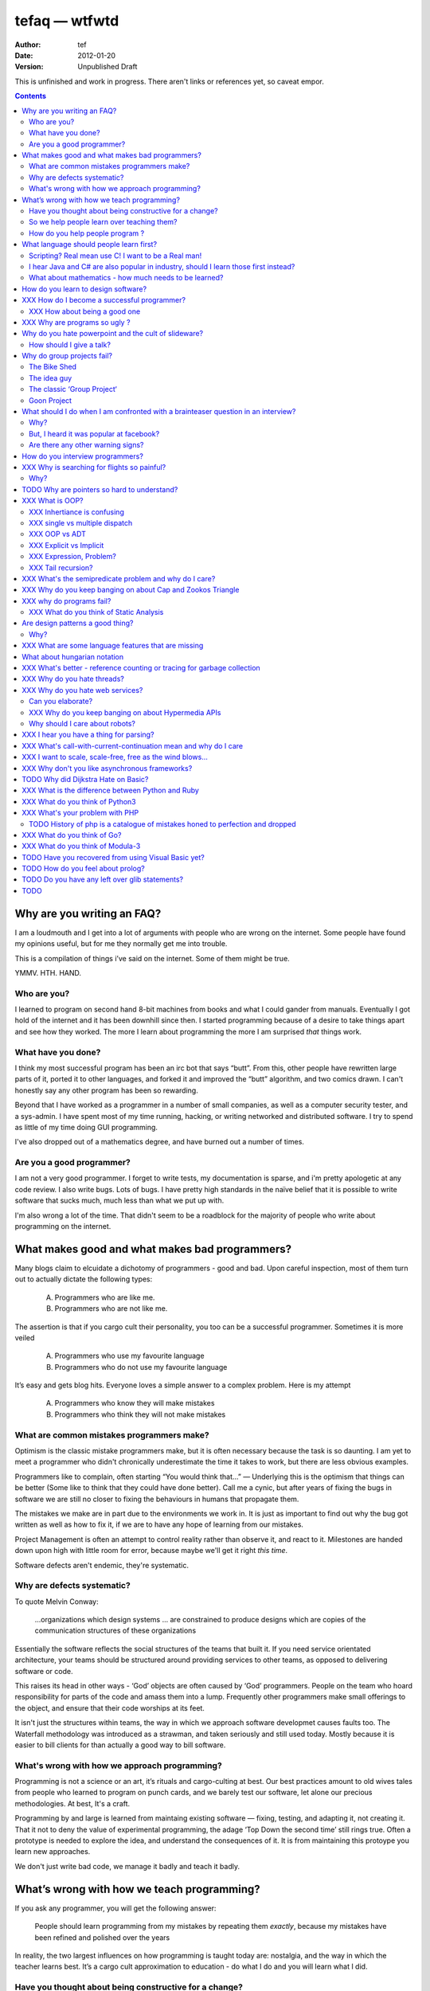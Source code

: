 ================
 tefaq — wtfwtd
================
:Author: tef
:Date: 2012-01-20
:Version: Unpublished Draft

This is unfinished and work in progress. There aren't links or references yet, so caveat empor.

.. contents::


Why are you writing an FAQ?
===========================

I am a loudmouth and I get into a lot of arguments with people who are wrong on the internet. Some people have found my opinions useful, but for me they normally get me into trouble.

This is a compilation of things i’ve said on the internet. Some of them might be true.

YMMV. HTH. HAND.

Who are you?
------------

I learned to program on second hand 8-bit machines from books and what I could gander from manuals. Eventually I got hold of the internet and it has been downhill since then. I started programming because of a desire to take things apart and see how they worked. The more I learn about programming the more I am surprised *that* things work.

What have you done?
-------------------

I think my most successful program has been an irc bot that says “butt”. From this, other people have rewritten large parts of it, ported it to other languages, and forked it and improved the “butt” algorithm, and two comics drawn. I can't honestly say any other program has been so rewarding.


Beyond that I have worked as a programmer in a number of small companies, as well as a computer security tester, and a sys-admin. I have spent most of my time running, hacking, or writing networked and distributed software. I try to spend as little of my time doing GUI programming. 

I've also dropped out of a mathematics degree, and have burned out a number of times.


Are you a good programmer?
--------------------------
I am not a very good programmer. I forget to write tests, my documentation is sparse, and i'm pretty apologetic at any code review. I also write bugs. Lots of bugs. I have pretty high standards in the naïve belief that it is possible to write software that sucks much, much less than what we put up with.

I'm also wrong a lot of the time. That didn't seem to be a roadblock for the majority of people who write about programming on the internet.



What makes good and what makes bad programmers?
===============================================

Many blogs claim to elcuidate a dichotomy of programmers - good and bad. Upon careful inspection, most of them turn out to actually dictate the following types:

    A. Programmers who are like me. 

    B. Programmers who are not like me.

The assertion is that if you cargo cult their personality, you too can be a successful programmer. Sometimes it is more veiled

    A. Programmers who use my favourite language

    B. Programmers who do not use my favourite language

It’s easy and gets blog hits. Everyone loves a simple answer to a complex problem. Here is my attempt

    A. Programmers who know they will make mistakes
    B. Programmers who think they will not make mistakes


What are common mistakes programmers make?
------------------------------------------

Optimism is the classic mistake programmers make, but it is often necessary because the task is so daunting. I am yet to meet a programmer who didn't chronically underestimate the time it takes to work, but there are less obvious examples.

Programmers like to complain, often starting “You would think that...” — Underlying this is the optimism that things can be better (Some like to think that they could have done better). Call me a cynic, but after years of fixing the bugs in software we are still no closer to fixing the behaviours in humans that propagate them.

The mistakes we make are in part due to the environments we work in. It is just as important to find out why the bug got written as well as how to fix it, if we are to have any hope of learning from our mistakes.

Project Management is often an attempt to control reality rather than observe it, and react to it. Milestones are handed down upon high with little room for error, because maybe we'll get it right *this time*.

Software defects aren't endemic, they're systematic.

Why are defects systematic?
---------------------------

To quote Melvin Conway:

    ...organizations which design systems ... are constrained to produce designs which are copies of the communication structures of these organizations

Essentially the software reflects the social structures of the teams that built it. If you need service orientated architecture, your teams should be structured around providing services to other teams, as opposed to delivering software or code. 

This raises its head in other ways - ‘God’ objects are often caused by ‘God’ programmers. People on the team who hoard responsibility for parts of the code and amass them into a lump. Frequently other programmers make small offerings to the object, and ensure that their code worships at its feet. 

It isn't just the structures within teams, the way in which we approach software developmet causes faults too. The Waterfall methodology was introduced as a strawman, and taken seriously and still used today. Mostly because it is easier to bill clients for than actually a good way to bill software.


What's wrong with how we approach programming?
----------------------------------------------
Programming is not a science or an art, it’s rituals and cargo-culting at best. Our best practices amount to old wives tales from people who learned to program on punch cards, and we barely test our software, let alone our precious methodologies. At best, It's a craft.

Programming by and large is learned from maintaing existing software — fixing, testing, and adapting it, not creating it. That it not to deny the value of experimental programming, the adage ‘Top Down the second time’ still rings true. Often a prototype is needed to explore the idea, and understand the consequences of it. It is from maintaining this protoype you learn new approaches.

We don't just write bad code, we manage it badly and teach it badly.


What’s wrong with how we teach programming?
===========================================

If you ask any programmer, you will get the following answer:

    People should learn programming from my mistakes by repeating them
    *exactly*, because my mistakes have been refined and polished over
    the years

In reality, the two largest influences on how programming is taught today are: nostalgia, and the way in which the teacher learns best. It’s a cargo cult approximation to education - do what I do and you will learn what I did.
	
Have you thought about being constructive for a change?
--------------------------------------------------------

Much of the discussion of education focuses heavily on “what students must know”, rather than more obviously “What do students want to learn, and how do they learn?”. A vital skill of the employed programmer is a willingness to learn on their own, and to explore. We need to encourage this from the outset, instead of dictating their course.

That said, a little guidance and help goes a long way.


So we help people learn over teaching them?
-------------------------------------------

This is more obvious in adult education - a teacher knows best attitude rarely earns you the respect of the pupils. I’ve learned much of what I know about programming by helping others gain an understanding. The teacher needs to cater to the pupils needs.
	
For a start, I’d like to see more appreciation for learning styles - the notion that some people prefer exercises to books, and some prefer talking to pictures. Many believe that the way in which you learn is the best way for everyone to learn. Most teachers will only teach in the way that they prefer, rather than teaching in a way that helps the students.
	

If someone asks you to teach them to program, ask them what they want to create, and then point them in the right direction.

How do you help people program ?
--------------------------------

I encourage people to find a sandbox to play in. Be it a 2d environment with a turtle drawing pictures, or a musical environent, somewhere you can add elements and program them, as well as experiment or change existing programs quickly.

I try to focus on getting them to explain things to me and asking questions, rather than the drudgery of rote exercises. The computer should be a tool for learning and exploration, driven by the student.

I must confess that I too am tainted with a nostalgia — one of my earliest experiences of programming was in logo and I had fun.

Logo was built by Seymour Papert to create a sort of ‘math world’.His idea was to give people an environment in which to construct their own rules and problems, and try to solve them, rather than a predefined course or structure to work through. Turtle graphics are the canonical example of the ‘math world’. A 2d box to draw in and play.

I’ve seen a similar idea espoused in math education. Currently it is treated as a death march through formulae to be inscribed into your brain, rather than actually trying to solve problems. Learning is more fun and rewarding when you get to be creative about how you go about it.

The other influence for me beyond Papert is ‘view-source’. I learned well from copying others and changing things. Fill in the blank exercises are boring to me, as are stepping through a problem in tiny chunks. I enjoyed taking something and tweaking it and manipulaing it to change the behaviour.

I learned a lot from reading other peoples code and changing it, more than I’ve learned from my own code. Learners need to be able to share and reuse examples easily. Programming is not just explaining things to the computer but working out how things work.


What language should people learn first?
========================================

I would start with a relatively useful language from the outset, and by that I mean something::
    - that they can do something useful or fun within an afternoon. 
    - their friends know and can help them with. 
    - relatively easy to install and run.
    - that doesn’t require navigating an IDE.
    - that is general purpose.

I would advocate any popular scripting language - Python, Ruby, JavaScript, Lua.

Don’t worry about objects and classes too much. Worry about data structures and algorithms. Get simple functions working to make things happen.

Learning a language should be a side effect of some larger and more interesting goal. People rarely learn languages for their own merits.

Scripting? Real mean use C! I want to be a Real man!
----------------------------------------------------

C is a useful language. Many languages are implemented it it. Much of the libraries and operating system is implemented in it. Unless C is the only option for the project desired, I wouldn’t advocate it as a first language.

I don’t advocate it because it is hard to do anything immediately useful with it, in a small amount of time. Advocates seem to argue that “C is character building”. Great job! Suffering is such a great learning experience!

I would advocate *any* scripting language over C first. Even in the grizzly macho world of unix, people learn shell before they learn C. Using C effectively requires much more knowledge of the operating system.


I hear Java and C# are also popular in industry, should I learn those first instead?
------------------------------------------------------------------------------------

Using C# and Java are difficult for vastly different reasons to C. For each of those languages, a simpler scripting language is available on the runtime, with access to the same libraries. 

Understanding Object Orientation requires a good understanding of procuedural programming first. Focus on the basics before moving on to developing classes and objects.

Java, C# make better second languages.

People approach learning with caution, and they generalise on the initial experience. Often they learn with a predisposition for giving up - looking for an excuse to move on to something else. You see this all the time on forums - “Hi I am unconfident about my approach and I don’t want to find out the hard way”.


What about mathematics - how much needs to be learned?
------------------------------------------------------
Well, I’d say maths and programming are actually quite related, and the ignorance thereof is where we get things like floating point misconceptions. You need to understand as much mathematics as your program demands. Not many programs have a high demand of math skills beyond counting. If you can use a spreadsheet, you probably know more than enough to start.

Part of programming is mathematical, not to say that differential geometry is somehow going to be useful, but reasoning about your program requires the same discipline of thought found in mathematics. I’m not saying that programers need to be mathematicians, but /are/ mathematicians (a class of). proofs are programs, innit.

Programming is ultimately an interdisciplinary set of skills: Programmers need to be able to write fluently, have critical reasoning skills, engineering dicipline as well as mathematical reasoning. Often overlooked is one of the most vital skills; Domain experience of the problem you are trying to solve. 

How do you learn to design software?
====================================




XXX How do I become a successful programmer?
============================================

I wrote tests, documented code, trained my co-workers to use and maintain the package I wrote, and even documented the build system.

I was made redundant. However, many other programmers I have met have managed to sustain employment and increase pay, and I will share these strategies I have encountered.

hoard information
close bugs without thinking about consquences
that’s your managers job


XXX How about being a good one
------------------------------


read large code bases
programmers /writers analogy
we hire based on what they’re written but we assume they’re well read
don’t work by published amount but time in the industry
no portfolio
most of stuff is read by other people daily 
and you, as you’re writing it or implementing it

write as it you'll re-write it tomorrow. it will never be done.


cordyceps/miyamoto retrospective
frameworks for client work
throw it away again and again
sample driven
loose coupled 
wrap third party libs *always*
dependencies should be easy to overwrite

XXX What causes code smells?


XXX Why are programs so ugly ?
==============================
The simple answer is that good design is hard - it isn’t a desire for control that makes people write complex programs, it is just much easier to do so.
”I have ~20 possible use cases of this tool I know I’ll add options” vs “How can I split these ~20 cases into simpler component parts”
The original unix developers adored simplicity, but this love wasn’t inherited by those who followed on - indeed “cat came back waving flags”.
Every programmer I have met laments the unnecessary complexity in day to day life, be it programs themselves or the bureaucracy in the code farms they work at.

The desire for simplicity will influence the way you attempt to solve the problem, but it doesn’t make the difference between a good solution and a bad one.
If anything, programmers are lazy, and interface design is not taught as part of a programming curriculum.
Ultimately, interfaces are frequently driven by the implementation of a program rather than the workflow of the problem they are there to solve.



Why do you hate powerpoint and the cult of slideware?
======================================================

If you can read the slide deck after a talk has been given, without watching it, then the talk didn’t really add much. Powerpoint has been bashed for numerous reasons, mostly because it has overtaken the presenter in a talk, to the extent they are unnecessary.

A short handout has it’s place. But it isn’t on a large screen, far away from most of the audience. Slides are not flashcards either. The focus of the talk is the presenter, and what they have to say. 

How should I give a talk?
-------------------------
When you give a talk, write down what you want to say. From there, work out if and where you need any visual accompanyment to the talk. I often use slides with a title to indicate the focus of the talk at that point.

Avoid any text heavy slides, and generally text altogether. People don’t listen and read at the same time.

Handouts can be annotated slides, with the secion of the talk they accompany.


	
      

Why do group projects fail?
===========================

The Bike Shed
-------------
At a design meeting for a nuclear power plant, more time will be spent discussing the colour of the bike shed, than the technical details of the plant. 

To be able to contribute to the techincal discussion, domain expertise is a requirement. To contribute to the bike shed, little or no expertise is required. No matter how well designed the bike shed, someone will always have a change in mind, and arguments will ensue.

People love to contribute and feel that they have taken part in a discussion. As the barrier to entry lowers, more and more strive to take part in the discussion. Bikeshedding is the process of arguing over trivia, and how informed discussion is drowned in opinion. When everyone can contribute, nothing gets decided. 

The bike shed example first appeared in ‘Parkinson's Law’, under the ‘Law of Triviality’:
    
    “The time spent on any item of the agenda will be in inverse proportion to the sum involved.”

Everyone is guilty of this and it is very hard to avoid, but fairly easy to spot. One of the best examples of this at work is programming language design, and is enshrined in Wadler's Law: The time taken discussing language design doubles as you move down the following scale: 
    * Semantics 
    * Syntax
    * Lexical syntax
    * Lexical syntax of comments

The idea guy
------------
I have an idea for a novel but I'm going to need a writer.  You'll get equity.

Ideas are cheap, plentiful and worthless. Ideas stand as a multiplier of work put in. Only with effort do ideas bring value. Even not so great ideas are successful with enough work. 


The classic ‘Group Project‘
---------------------------

You have a group of friends. You all want to do something *together*. Everyone pools their ideas and then we'll all work on it.

Except if any of the ideas were motivating enough, someone would be working on them already. Effectively you're collating all the ideas that people think would be cool if someone else did it for them.

With no real individual desire to work, the project flounders. Collaboration tends to happen when someone leads by example. 

Goon Project
------------
Enthusiasm didn't get us to the moon, but we've got 18 logos and a wiki. A fatal group project popluated by idea guys and all discussions revolve around the colour of the bike shed.

When a lot of people want to solve a problem and don't know how, much of the bad ideas above surface and not much else. The most common cause of this is video games. Everyone has played them and not very many people have written them. A lot of enthusiasm goes a long way. Mostly "What should we call it", and "I can make a better logo"


What should I do when I am confronted with a brainteaser question in an interview?
==================================================================================

Leave

Why?
----

There are a couple of experiments that show the context and framing of a problem have a massive effect on how people try and solve it (Wasson Selection Task). Brainteasers are not very effective at determining your ability beyond brainteasers. 

Unless you’ve being hired as a quiz show host, brainteasers in an interview are mostly to make the candidate panic and see how willing you are to put up with bizzare or ludricrous requests.

I’ve heard people justify them on this basis alone, because the job often involves bizzare or ludricrous requests from management, and they don’t like hearing “no”. 

It is a very effective warning sign of a terrible job. 

But, I heard it was popular at facebook?
----------------------------------------
The same articles were written about Google. Before then it was Microsoft.  Brainteasers make for an easy filler article, and so it’s quite a popular urban myth.

Are there any other warning signs?
----------------------------------
Terms like ‘rockstar’, ‘ninja’ usually mean that the programmers are managed as if they are spoilt children. 

The quality of the tools they use to communicate (email, project management, calendaring) correlate with the quality of the communication. Using tools that suck makes every day suck a little more.


How do you interview programmers?
=================================

The interview is code-sample driven. After reviewing the credentials of the programmer, we ask them to provide code samples, or complete a simple afternoon’s task ~1-2 hours at most.

Once we have the code sample, the technical interview begins. We start with the code sample and ask them to explain some of the choices they made while writing it, as well as things they’ve left out. We ask about some changes in operation and how they might best be implemented.

After that, we move onto their credentials and experience - we work through each language, tool or product used and talk about their experiences with it, as well as some trivia questions to gauge the depth of the knowledge. Rather than focusing on obscure parts of the product, we focus on common gotchas and problems faced. 

We often explore the depths of the candidates experience as well as just broad knowledge - focusing in on some detail. I tend to ask deeper and deeper questions until I exhaust my knowlege or the candidates. 

Eventually we move onto the ‘big problems’ in the job - the domain we spend most of our time in (networking, data processing)

There is more to it than that, but essentially to interview a programmer, it’s best to have a good one to start with.






XXX Why is searching for flights so painful?
============================================

Airlines, and our interfaces suck.


Why?
----

Before the rise of budget flights, it was common that every person on a flight paid a different price. 

When the price of your flight varies on both outbound and return dates, if there is a return flight, if the journey is either side of a saturday, if it is made on the same date. The myriad of rules and routes make the question of finding the cheapest a rather exponential task.

The price calculations were so intensive, that the airlines outsourced it. Many airlines pay per query for finding out a flight. Many of the booking restrictions present revolve around legacy issues within them. I have heard stories of websites screen scraping vt100 terminals, and the passenger limit in booking is due to the original tty interface only having so many input fields (It wasn't until the rise of the internet that airlines could bypass these behemoths of travel booking).

These pricing complexities make the general problem of flight search exponential [#ita]. Given these constraints it is hard to know how to collate the data in order to find answers to open-ended questions, like finding a cheap weekend to fly to a number of destinations. 

Most interfaces are built around the queries we can answer quickly rather than the queries we want to ask. Then we strive to make them worse.

(And we haven't begun to think about airline fees, taxes and baggage restrictions)

.. [#ita] http://www.demarcken.org/carl/papers/ITA-software-travel-complexity/ITA-software-travel-complexity.pdf

I've seen a few attempts to liberate airline search from forms that would make bugzilla wince, and embrace free text search but there are a number of hard issues, primarily feature discovery and search refinement.  




TODO Why are pointers so hard to understand?
============================================
Because they are badly taught

I’m using 'pointers' in the sense of a value that contains a reference. as opposed to the specifics of languages. 

it matters more in C to get pointers because is is call by value, and passing by reference involves a pointer of some sort. knowing the distinction between a value on the stack and a pointer on the stack onto the heap, is necessity.

meanwhile in Java, C#, (ignoring primitives), Python and Ruby, these languages are effectively call-by-object (aka call by value but the value is a reference). you don't tend to think about pointers vs values, but objects vs primitives (if any). effectively, you're using pointers 

unlike in C though, you don't have to worry about the stack vs heap distinction, or pointers vs values. pointers are not the same as manual memory allocation. garbage collection owns, owns owns. reference counting is good enough, although generational will beat it in practice where there are few long lived objects. 

but manual allocation *is not that hard* to get right if you maintain a stack discipline - allocating and freeing in the same 'region' of the program, but then people have to go and use threading and look what happens. (and there are better ways to do this - most large C code-bases contain some sort of regions/pools/arenas for dividing up the heap into chunks which can be cleared as a whole.

value vs reference semantics trip people up 

in c, everything is a value. everything is passed by value. so if you want to modify something, you have to pass a reference in. what do we call a value that contains a reference to a value? a pointer.

meanwhile, in call by object languages - variables are a pointer to values, and when you call pass a variable, the value of it (the pointer to the object) is passed. not the object value itself. (n.b it is called call-by-object to distinguish it from call-by-reference)

so yeah, pointer syntax is just explicit - other languages use implicit pointers for objects.


and even then, there are things that confuse people, for example: in python [[]] * 8 not creating an 8 element list of 8 lists, rather than actually making an 8 element list with the same list for every element.



XXX What is OOP? 
================

XXX Inhertiance is confusing
----------------------------
explain objects/classes/inheritance oop simula vs smalltalk
	and inheritance
	
	i.e subtyping vs code reuse
	delegation vs concatenation (sharing vs copying)
	
	prototypes vs class
	
	siimula (attr based) vs smalltalk (message based)

XXX single vs multiple dispatch
-------------------------------
multimethods/generic functions
    extension methods vs open classes vs obj-c protocols 
    vs clojure etc etc

XXX OOP vs ADT
--------------


XXX Explicit vs Implicit
------------------------

explicit self, explicit method calls:
	makes code a bit more chunky, but the language much simpler and flexible

implicit self -> all functions are methods
self is a keyword, not a variable
now obeys different scoping rules to the rest of the language::

    def f(x,y);
        self.x =x 
        def g(x,y):
            self.x = y # welp
        return g 
    
aka 'var that=this'

now, because self is implicitly scoped, you can't ovveride it without a new operator

e.g how do I do super calls on another object

self is magically shadowed:
no lexical scoping


explicit self: all methods are functions
self is an argument, not a variable::

    def f(self, x, y):
        def g(self_, x, y):
    
self obeys same scope rule.

methods are functions - 
    classname.method(other_self, x,y,z)
    
    classname.method = otherclassname.method
    
lookup allows binding


XXX Expression, Problem?
------------------------


XXX Tail recursion?
-------------------
Easier to implement state machines

XXX What's the semipredicate problem and why do I care?
=======================================================

exceptions as leaky abstractions

should we use exceptions as flow control?

we need a way to indicate the success or failure of a function, as well 
as the return value. 

too much has implicit truth attached, and cannot be used to indicate failure
    if x: means if x is not 0, empty, false or None
    but if x[key] can return 0, empty, false or None for success and throws KeyError on failure
result:
    cannot use if on things that use exceptions for control flow
    if/and/or work on values, try works on errors

classic hacks:
    "0 but true"

exceptions are shadowed:
    for a function that can throw a keyerror, if any of the subfunctions
    throw a keyerror it is caught and moved on. this can lead to subtle 
    bugs where only some errors are caught by accident

exceptions for flow control is used to solve this in python, but now 
and/if/or cannot be used to combine things.

exceptions are used with two different intents to unwind the stack,
and the failure case is handled in ad-hoc ways 			
exceptional cases are the things that cannot be handled 
outside of terminating the process and restated



XXX Why do you keep banging on about Cap and Zookos Triangle
============================================================
    
zooko’s triangle and you
pki is hard
petnames 
distributed dns systems are hard
and heh, it still has a vanguard

namecoin:
    
persistance


like cap it is about tradeoffs
XXX: process migration and distribution?


XXX why do programs fail?
=========================

jim gray's awesome paper
otp
---


XXX What do you think of Static Analysis
----------------------------------------
	john carmack analysis - static alanlysys making up for langueg defatcs but still noy t the erlang approach towards robustness
	



Are design patterns a good thing?
=================================
No

Why?
----

A design pattern is an abstraction that the language enables but does not support. We chastise those who copy and paste code as beginners, but when experts do it is is a “design pattern”.

In the early days of computing using a conditional goto in a certain way would be an ‘if-pattern’, or a ‘while pattern’. Pushing ret onto the stack would be a ‘function pattern’. We got past that and now we all take structured programming for granted (well, most of us).

Now we use objects to make a ‘strategy’ or a ‘factory’ or a ‘builder’. Meanwhile i'm going to stay over here and use my first class functions and named/optional arguments. 

Peter Norvig makes a good argument for this http://www.norvig.com/design-patterns/

XXX: still easier to implement a missing feature over a missing library

XXX What are some language features that are missing
====================================================


What about hungarian notation
=============================
Hungarian notation comes up every now and again, like some deep sea monster, and frequently the cause is Joel Spolsky.

His article on Systems vs Apps Hungarian advocates “application style” and then goes on to argue it's merits for preventing cross site scripting (XSS) attacks.

I think that his example is a foolish attempt at xss prevention that amounts to security theater.

The debate between Systems and Apps Hungarian regardless of prefix is essentially the debate between naming variables after their type or naming variables after their intent.

I agree that encoding intent in names is a good thing, and leads to better code, but I don't think Joel is right that you can prevent cross site scripting through naming conventions.

The security of a system is not measured by its strengths but by its weaknesses. Joel argues that using hungarian notation can help prevent XSS attacks, but it he admits it will not always work.

He argues that it is better than nothing, but fails to compare it to complete solutions. No matter how secure your door is, it won't matter
if they break through the walls. His method of prevention may prevent some errors but it cannot eradicate them altogether.

Keeping raw strings and html seperate requires seperate types for each, and it's trivial in most languages to define new classes or objects. Another alternative is templates wherein things are escaped by default.

Many classes of software vunerabilities are type errors - format string attacks, cross site scripting, and sql injection - and there is no excuse for modern software to be vulnerable to these. The methods of prevention are well established, and documented.

There will always be a burden on the programmer to ensure safety. Using hungarian notation for this does not alleivate the programmer at all, and can require significant maintenance.

Type safety requires a type system, not a naming convention.



XXX What's better - reference counting or tracing for garbage collection
========================================================================
Tracing works best for small amounts of live objects and large amounts of dead objects. Reference counting works best for large amounts of small objects and dead objects. 

Hybrid garbage collection


XXX Why do you hate threads?
============================
threads: the windows 95 of concurrency
	share everything and hope nothing shits itself

no notion of seperation or failure management.



XXX Why do you hate web services? 
=================================

Because they don't work like the web does. 


Can you elaborate?
------------------

Does it work with load balancers? Proxies? Caches?
Does it work when you move bits around and keep the links?

XXX Why do you keep banging on about Hypermedia APIs
----------------------------------------------------
http is not a just tunneling protocol for apis
caching rpc / the resource view
self documenting apis (hateoas)

intents are a form of hyperlinks. they own.

Why should I care about robots?
--------------------------------
robot first design
progressve enhancement is a good thing, let's do more of it
equal rights for robots
hyperlinks for robots!


XXX I hear you have a thing for parsing?
========================================
Yes, but not parser generators

parser libraries own, parser generators suck

build chain stuff
    new syntax, rules and tools
    
    look, just don't make the build any worse. please, jesus.

terrible quality of code
    hard to add semantic actions sometimes 
    
terrible functionality of code
    error handling/correction ?
    
parsing library for python


XXX  What's call-with-current-continuation mean and why do I care
=================================================================
insert terrible code 1 and 2



XXX I want to scale, scale-free, free as the wind blows...
==========================================================

scaling is an operations issue, mostly. not a technical one.


XXX Why don't you like asynchronous frameworks?
===============================================

the abstraction is at the convenience of implementing
the dispatcher at the expense of writing the event handlers

the abstracton is around the state of the dispatcher
not the state of the handler

so, twisted onvent observers require
reimplementing your program state in an awkward way

callbacks do the same but it is less awkward 

yield is somewhat less awkward to use, but still constrains

fibers/stacklets/actors work best 




TODO Why did Dijkstra Hate on Basic?
====================================

Dijkstra is an emminently quotable computer scientst, mostly for his famous lists of uncomfortable truths. Oft repeated is his rallying call against BASIC, most of the time without context:

    It is practically impossible to teach good programming to students that have had a prior exposure to BASIC: as potential programmers they are mentally mutilated beyond hope of regeneration.

The essay itself was arguing "How do we tell truths that might hurt?", when commonly accepted problems are shrugged off or avoided. The answer turns out to be rather inflamatory. Dijskstra was so effective at raising his arguments this way that we're still arguing about them now.

The thing people forget is that programming was substantially different in 1975. Dijkstra railed against Dartmouth Basic - a glorified assembler language. It isn't the BASIC used today:

    Variables were one letter long with an optional digit
    Although FOR was present - while loops, break and other niceties were implemented with unrestricted goto. 
    Whitespace was optional between expressions.
    Subroutines were available. GOSUB linenumber and RETURN. All parameter passing had to be done with the existing global variables.
    26 user defined functions could exist FNA-FNZ, which could contain one line of code.
    IF statements were also limited to one line of code.

I could go on about the limitations, but the consequecnes are pretty obvious: It was hard to write readable and understandable code in. The features we take for granted now just weren't present. It wasn't until after the article that BASIC began to grow up, into the language people know today.

When you learn your first language, you continue to write programs in that style in other languages (“You can write FORTRAN in any language”). The hardest part of growing as a programmer is not accquiring new knowledge, but unlearning old habits in light of it. 

Learning to carefully assembled a large ball of mud didn't help you to write structured programs. Even today, it would be easier to teach someone a modern variant of basic if they'd had little or no exposure to it's grotesque ancestor. Although some sucessors still have a lot to answer for.

Programming is hard. Making it harder doesn't help beginners, or experts alike. It is a shame that dijkstra is most remembered for his vocal criticism rather than his vast contributions to programming, but that is another issue altogether.



XXX What is the difference between Python and Ruby
==================================================
orthogonal but similar languages.
if you ask a python programmer and ruby programmer the code wil look very similar
because they both used to write java and have brain damage


functions as methods vs methods as functions
    i.e explicit self
observer vs iterator
    i.e iter() vs 
attributes vs messages
    message sending vs simula stype objects
    
implicit ducks:
    python everything is a bool
    ruby only nil, false are false.
python abhors special cases
    prefers features that capture a lot of use
    over special cases for common idioms
    
in terms of 0,1,infinity. python tends to go for 0 or infinity.

ruby uses the smalltalk collection style
    send a message to a collection, pass an observer to be called



XXX What do you think of Python3 
================================
premature autopsy
chicken and egg problem of migration by  breaking libraries and language at same time

in effect forking the language 


XXX What's your problem with PHP
================================

The design and implementation of it are so corrupt that fixing it would involve replacing almost all of it - grammar, semantics, library and runtime.

why php is terrible and why fixing it is not php
	grammar broken
	library broken
	implementation broken
	php6: not in my lifetime 
	wilfull ignorance ala hubris
	the attitude of 'we don't need to know much to do it only applies to using php, not desiging php - i.e magic quotes, etc'

TODO History of php is a catalogue of mistakes honed to perfection and dropped
------------------------------------------------------------------------------
	
if php is a language for beginners, does this mean all the frameworks are crippled ?

here is a quick outline of some issues in php through the years:
http://phpxmlrpc.sourceforge.net/#security early and naive implementations of xml parsers in php used eval, and as such were terribly insecure and hacked en masse
http://php.net/manual/en/security.magicquotes.php -- man, if only we wrapped string on a ini file setting, it wouldn't prevent injection attacks at all, really all it means is that the standard library isn't portable any more as the semantics and return values can change on a site basis.
http://php.net/manual/en/security.globals.php 'you know what would be good if we could trash variables from the browser' 'we've turned it off now, good thing that people won't turn it back on for older scripts, and it will affect every script'
http://php.net/manual/en/language.oop5.late-static-bindings.... - a dynamic language with an early bound oo implementation? sure we'll fix it, we'll just make the keyword for dynamic dispatch 'static'
http://php.net/manual/en/language.namespaces.php - the namespace character is the string escape character. I mean that will never backfire if people don't use 'variable functions', or using a string to lookup a function http://us.php.net/manual/en/functions.variable-functions.php lets hope we never have to put old code that uses this into a namespace.
http://php.net/manual/en/control-structures.goto.php man, should we implement a subset of goto or, should we do named breaks. nah goto is far more awesome.
http://use.perl.org/~Aristotle/journal/33448 - how do we fix a security vulnerability? why checking to see if an int is bigger than INT_MAX
www.trl.ibm.com/people/mich/pub/200901_popl2009phpsem.pdf - the implementation and semantics of php don't match up. it doesn't do what it says on the tin.
http://en.wikipedia.org/wiki/PHP_accelerator - php by default doesn't cache bytecode, unlike, nearly everything ever, for commercial reasons, as zend sell one as a product.
http://www.phpcompiler.org/doc/phc-0.2.0.3/representingphp.html#CONCRETETREE- the grammar is terribly broken, so much so it is nearly impossible to do obvious and useful things like foo(1,2,3)[0]
http://blog.php-security.org/archives/61-Retired-from-securityphp.net.html the development team is toxic and reluctant to provide actual solutions for security
there are many php builtins which have vague return values which change indeterminately between releases and arguments, which forces you to use == over === for some comparisons unless you want your code to break unexpectedly.
the moral is: for everything they've fixed, they've often fixed by duct taping over the original errant feature. the standard library needs to be wrapped to be consistent. security or performance isn't a priority for the open source versions.
this won't bite most web applications as many of them are simple templates around a database.
with larger applications or frameworks, php struggles







XXX What do you think of Go?
============================


XXX What do you think of Modula-3
=================================


TODO Have you recovered from using Visual Basic yet?
====================================================
No.

	
Let's set aside visual basic .net which is far removed from the earlier products.
I had to maintain a legacy application in Visual Basic 6, and there a number of things I ran into.
Error handling is often goto, or if you're unlucky "on error resume next"
True and False are -1 and 0.
No short circuit operators
Weird and inconsistent syntax: End, End if; Sub, End Sub For, Next; While, wend
Arrays are 1 indexed, collections are 0 indexed, but you can change the indexing types for arrays
The built in collection time was woefully primitive, and didn’t have basic hash table operations, like ‘exists?’
To find out what line number caused a fault, you had to number all the lines and use an undcocumented feature to get the line number.
Using any useful library often required understanding the underlying win32 api.
Visual Basic was an excellent application for writing hello world, but for larger, structured applications it failed miserably.
Good programmers in other languages couldn’t help but write poor code - a lot of the language features do not aid clarily, and there isn’t much in the way of modern strucutred programming.



TODO How do you feel about prolog?
==================================
    
most people don’t give straightforward answers about prolog because they don’t ‘get it’. 
prolog is very different from functional or imperative programming.

prolog is about asking yes or no questions on a computer, for a given set of rules.

when you say member(X,[1,2,3]) you are not calling a function, but asking prolog - is there some value of X which makes member(X,[1,2,3]) true?

this is why you can do things in prolog like append(_,[X],[1,2,3,4]) - is there some value of X which when appended to something gives [1,2,3,4] - and prolog works out the answer is ‘yes’.

the power behind prolog is that you write code by writing a question and then asking it, rather than describing the answer and calculating it.

some guy on the internet posted::
    I used Prolog in a comparative languages course. The biggest program we did was a map-coloring one (color a map with only four colors so that no bordering items have the same color, given a mapping of things that border each other). I say biggest because we were given the most time with it. I started out like most people in my class trying to hack the language into letting me code a stinking algorithm to color a stinking map. Then I wrote a test function to check if the map was colored and, in a flash of prolog, realized that that was really all I needed to code.
        


TODO Do you have any left over glib statements?
===============================================
	
the software industry is terrible, so is every other industry. retraining won’t help you escape people.

people who write “10 years of experience” have undoubtedly had one year of experience, ten times over

if you have to look like you’re working at work, you are probably in a shitty job. programming should involve more thinking than typing.

write code as if you’re going to have to re-write it tomorrow and fix it. you probably will have to anyway.

instead of making your own mistakes, learn from other peoples. read code, review code, read books, watch talks. there is a plethora of information out there. 

abstractions are nice but loose coupling is better. measured in the lines of code you’ll have to change when you’re wrong. which you will be, over and over again.

everything you do is a tradeoff - time spent thinking, writing, debugging, maintaining, documenting. these tradeoffs will change over time. 

still, the biggest source of effort wasted is in maintenance. we focus on writing code and little on writing code to be edited and read, yet that is what we spend nearly all of our time doing.

don’t be afraid to waste time, it is often better to spend two hours finding out you are wrong, than two days asking other people if they know better.i

write the dullest, most obvious code you can to get the job done. boring code is relatively easy to write, easy to read and simple to maintain. don’t be afraid of being verbose now and then, sometimes it’s better to just get it over with.

the way you think about code is shaped by the languages you have used. some languages are better at expressing things than others. play around with things and experiment. 

don’t offload concerns to the user - don’t go “let’s make it configurable” - if your tests are a pain to write, it is because your software is painful to use. 

if anything i’ve been tortured maintaining some terrible code and swearing I wouldn’t inflict such damage on others. I guess I am saying is that empathy makes you a better programmer.

bikeshedding is fun and that is why everyone does it. unconstrained problems never get solved.

90% of the time you are solving the wrong problem, but it doesn’t really matter. the work you get paid for is not going to change the world. you are not a rock star or a ninja you are a office worker, a resource, a cog.

large software gets written in teams. people who are bad to work with write code that’s bad to work with.


people would rather have a problem they understand over a solution they don’t. coming up with a very clever way to do something usually alienates it from being adopted.

butts.

programming is hard and you will suck at it. try to suck less.



TODO
====
XXX good ideas in p2p

XXX Distributed DNS

XXX Censorship resistant publishing? 
